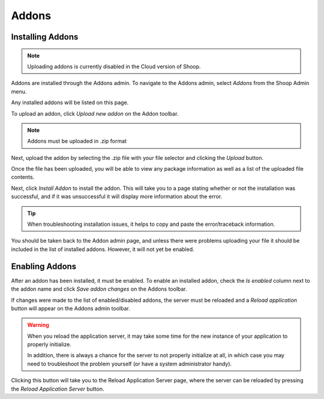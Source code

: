 .. _Addons:

Addons
======

Installing Addons
~~~~~~~~~~~~~~~~~

.. note::
   Uploading addons is currently disabled in the Cloud version of
   Shoop.

Addons are installed through the Addons admin. To navigate to the
Addons admin, select `Addons` from the Shoop Admin menu.

.. image:: addons/addons-menu.png

Any installed addons will be listed on this page.

To upload an addon, click `Upload new addon` on the Addon toolbar.

.. note::
   Addons must be uploaded in .zip format

Next, upload the addon by selecting the .zip file with your file
selector and clicking the `Upload` button.

.. image:: addons/select-file.png

Once the file has been uploaded, you will be able to view any package
information as well as a list of the uploaded file contents.

Next, click `Install Addon` to install the addon. This will take you to
a page stating whether or not the installation was successful, and if
it was unsuccessful it will display more information about the error.

.. tip::
   When troubleshooting installation issues, it helps to copy and paste
   the error/traceback information.

You should be taken back to the Addon admin page, and unless there were
problems uploading your file it should be included in the list of
installed addons. However, it will not yet be enabled.


Enabling Addons
~~~~~~~~~~~~~~~

After an addon has been installed, it must be enabled. To enable an
installed addon, check the `Is enabled` column next to the addon name
and click `Save addon changes` on the Addons toolbar.

.. image:: addons/enable-addon.png

If changes were made to the list of enabled/disabled addons, the server
must be reloaded and a `Reload application` button will appear on the
Addons admin toolbar.

.. warning::
   When you reload the application server, it may take some time for
   the new instance of your application to properly initialize.

   In addition, there is always a chance for the server to not properly
   initialize at all, in which case you may need to troubleshoot the
   problem yourself (or have a system administrator handy).

Clicking this button will take you to the Reload Application Server
page, where the server can be reloaded by pressing the `Reload
Application Server` button.
